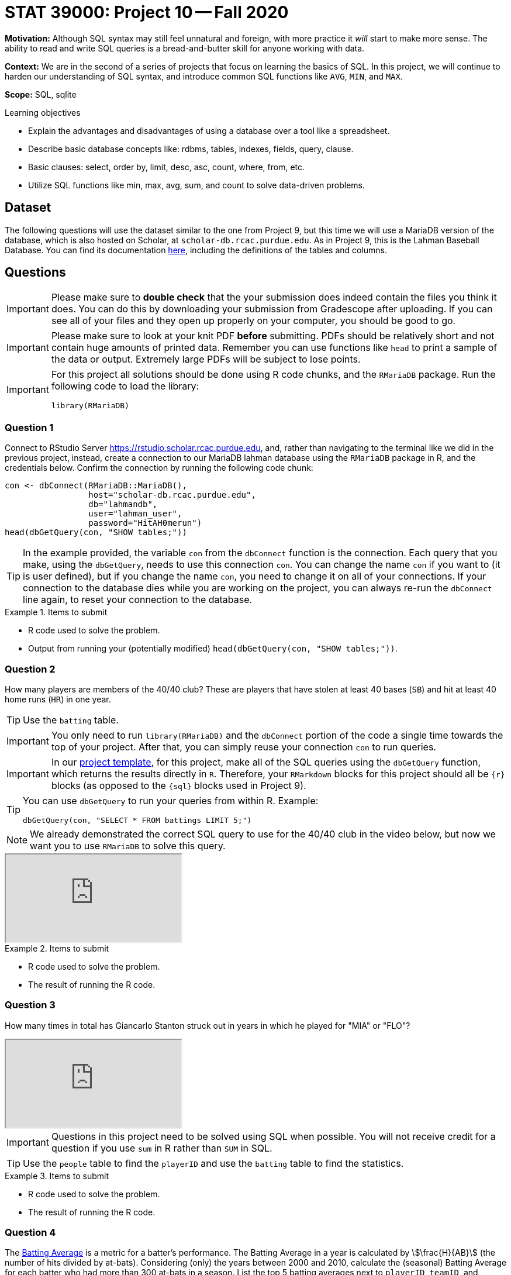 = STAT 39000: Project 10 -- Fall 2020

**Motivation:** Although SQL syntax may still feel unnatural and foreign, with more practice it _will_ start to make more sense. The ability to read and write SQL queries is a bread-and-butter skill for anyone working with data. 

**Context:** We are in the second of a series of projects that focus on learning the basics of SQL. In this project, we will continue to harden our understanding of SQL syntax, and introduce common SQL functions like `AVG`, `MIN`, and `MAX`.

**Scope:** SQL, sqlite

.Learning objectives
****
- Explain the advantages and disadvantages of using a database over a tool like a spreadsheet.
- Describe basic database concepts like: rdbms, tables, indexes, fields, query, clause.
- Basic clauses: select, order by, limit, desc, asc, count, where, from, etc.
- Utilize SQL functions like min, max, avg, sum, and count to solve data-driven problems.
****

== Dataset

The following questions will use the dataset similar to the one from Project 9, but this time we will use a MariaDB version of the database, which is also hosted on Scholar, at `scholar-db.rcac.purdue.edu`.
As in Project 9, this is the Lahman Baseball Database.  You can find its documentation http://www.seanlahman.com/files/database/readme2017.txt[here], including the definitions of the tables and columns.

== Questions 

[IMPORTANT]
====
Please make sure to **double check** that the your submission does indeed contain the files you think it does. You can do this by downloading your submission from Gradescope after uploading. If you can see all of your files and they open up properly on your computer, you should be good to go. 
====

[IMPORTANT]
====
Please make sure to look at your knit PDF *before* submitting. PDFs should be relatively short and not contain huge amounts of printed data. Remember you can use functions like `head` to print a sample of the data or output. Extremely large PDFs will be subject to lose points.
====

[IMPORTANT]
====
For this project all solutions should be done using R code chunks, and the `RMariaDB` package. Run the following code to load the library:

[source,r]
----
library(RMariaDB)
----
====

=== Question 1

Connect to RStudio Server https://rstudio.scholar.rcac.purdue.edu, and, rather than navigating to the terminal like we did in the previous project, instead, create a connection to our MariaDB lahman database using the `RMariaDB` package in R, and the credentials below. Confirm the connection by running the following code chunk:

[source,r]
----
con <- dbConnect(RMariaDB::MariaDB(), 
                 host="scholar-db.rcac.purdue.edu", 
                 db="lahmandb", 
                 user="lahman_user", 
                 password="HitAH0merun")
head(dbGetQuery(con, "SHOW tables;"))
----

[TIP]
====
In the example provided, the variable `con` from the `dbConnect` function is the connection. Each query that you make, using the `dbGetQuery`, needs to use this connection `con`.  You can change the name `con` if you want to (it is user defined), but if you change the name `con`, you need to change it on all of your connections.  If your connection to the database dies while you are working on the project, you can always re-run the `dbConnect` line again, to reset your connection to the database.
====

.Items to submit
====
- R code used to solve the problem.
- Output from running your (potentially modified) `head(dbGetQuery(con, "SHOW tables;"))`.
====

=== Question 2

How many players are members of the 40/40 club? These are players that have stolen at least 40 bases (`SB`) and hit at least 40 home runs (`HR`) in one year.

[TIP]
====
Use the `batting` table.
====

[IMPORTANT]
====
You only need to run `library(RMariaDB)` and the `dbConnect` portion of the code a single time towards the top of your project. After that, you can simply reuse your connection `con` to run queries. 
====

[IMPORTANT]
====
In our xref:templates.adoc[project template], for this project, make all of the SQL queries using the `dbGetQuery` function, which returns the results directly in `R`.  Therefore, your `RMarkdown` blocks for this project should all be `{r}` blocks (as opposed to the `{sql}` blocks used in Project 9).
====

[TIP]
====
You can use `dbGetQuery` to run your queries from within R. Example:

[source,r]
----
dbGetQuery(con, "SELECT * FROM battings LIMIT 5;")
----
====

[NOTE]
====
We already demonstrated the correct SQL query to use for the 40/40 club in the video below, but now we want you to use `RMariaDB` to solve this query.
====

++++
<iframe class="video" src="https://cdnapisec.kaltura.com/p/983291/sp/98329100/embedIframeJs/uiconf_id/29134031/partner_id/983291?iframeembed=true&playerId=kaltura_player&entry_id=1_os59oucz&flashvars[streamerType]=auto&amp;flashvars[localizationCode]=en&amp;flashvars[leadWithHTML5]=true&amp;flashvars[sideBarContainer.plugin]=true&amp;flashvars[sideBarContainer.position]=left&amp;flashvars[sideBarContainer.clickToClose]=true&amp;flashvars[chapters.plugin]=true&amp;flashvars[chapters.layout]=vertical&amp;flashvars[chapters.thumbnailRotator]=false&amp;flashvars[streamSelector.plugin]=true&amp;flashvars[EmbedPlayer.SpinnerTarget]=videoHolder&amp;flashvars[dualScreen.plugin]=true&amp;flashvars[Kaltura.addCrossoriginToIframe]=true&amp;&wid=1_gy4f8y6j"></iframe>
++++

.Items to submit
====
- R code used to solve the problem.
- The result of running the R code.
====

=== Question 3

How many times in total has Giancarlo Stanton struck out in years in which he played for "MIA" or "FLO"?

++++
<iframe class="video" src="https://cdnapisec.kaltura.com/p/983291/sp/98329100/embedIframeJs/uiconf_id/29134031/partner_id/983291?iframeembed=true&playerId=kaltura_player&entry_id=1_whzcdsrc&flashvars[streamerType]=auto&amp;flashvars[localizationCode]=en&amp;flashvars[leadWithHTML5]=true&amp;flashvars[sideBarContainer.plugin]=true&amp;flashvars[sideBarContainer.position]=left&amp;flashvars[sideBarContainer.clickToClose]=true&amp;flashvars[chapters.plugin]=true&amp;flashvars[chapters.layout]=vertical&amp;flashvars[chapters.thumbnailRotator]=false&amp;flashvars[streamSelector.plugin]=true&amp;flashvars[EmbedPlayer.SpinnerTarget]=videoHolder&amp;flashvars[dualScreen.plugin]=true&amp;flashvars[Kaltura.addCrossoriginToIframe]=true&amp;&wid=1_ruufmsf4"></iframe>
++++

[IMPORTANT]
====
Questions in this project need to be solved using SQL when possible. You will not receive credit for a question if you use `sum` in R rather than `SUM` in SQL. 
====

[TIP]
====
Use the `people` table to find the `playerID` and use the `batting` table to find the statistics.
====

.Items to submit
====
- R code used to solve the problem.
- The result of running the R code.
====

=== Question 4

The https://en.wikipedia.org/wiki/Batting_average_(baseball)[Batting Average] is a metric for a batter's performance. The Batting Average in a year is calculated by stem:[\frac{H}{AB}] (the number of hits divided by at-bats).  Considering (only) the years between 2000 and 2010, calculate the (seasonal) Batting Average for each batter who had more than 300 at-bats in a season. List the top 5 batting averages next to `playerID`, `teamID`, and `yearID.`

[TIP]
====
Use the `batting` table.
====

.Items to submit
====
- R code used to solve the problem.
- The result of running the R code.
====

=== Question 5

How many unique players have hit > 50 home runs (`HR`) in a season? 

[TIP]
====
If you view `DISTINCT` as being paired with `SELECT`, instead, think of it as being paired with one of the fields you are selecting.
====

.Items to submit
====
- R code used to solve the problem.
- The result of running the R code.
====

=== Question 6

Find the number of unique players that attended Purdue University. Start by finding the `schoolID` for Purdue and then find the number of players who played there. Do the same for IU. Who had more? Purdue or IU? Use the information you have in the database, and the power of R to create a misleading graphic that makes Purdue look better than IU, even if just at first glance. Make sure you label the graphic.

[TIP]
====
Use the `schools` table to get all `schoolID` and the `collegeplaying` table to get the statistics.
====

[TIP]
====
You can mess with the scale of the y-axis. You could (potentially) filter the data to start from a certain year or be between two dates.
====

[TIP]
====
To find IU's id, try the following query: `SELECT schoolID FROM schools WHERE name_full LIKE '%indiana%';`. You can find more about the LIKE clause and `%` https://www.tutorialspoint.com/sql/sql-like-clause.htm[here]. 
====

.Items to submit
====
- R code used to solve the problem.
- The result of running the R code.
====

=== Question 7

Use R, SQL and the lahman database to create an interesting infographic. For those of you who are not baseball fans, try doing a Google image search for "baseball plots" for inspiration. Make sure the plot is polished, has appropriate labels, color, etc.

.Items to submit
====
- R code used to solve the problem.
- The result of running the R code.
====